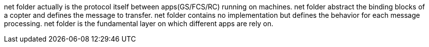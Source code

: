 
net folder actually is the protocol itself between apps(GS/FCS/RC) running on machines.
net folder abstract the binding blocks of a copter and defines the message to transfer.
net folder contains no implementation but defines the behavior for each message processing.
net folder is the fundamental layer on which different apps are rely on.
